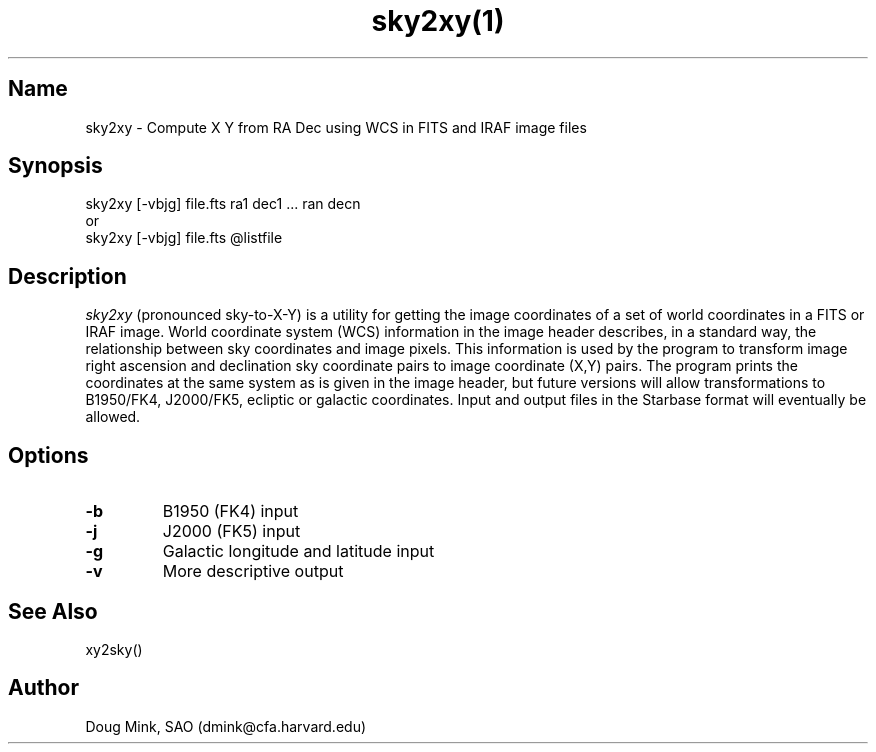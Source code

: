 .TH sky2xy(1) WCS "14 April 1998"
.SH Name
sky2xy \- Compute X Y from RA Dec using WCS in FITS and IRAF image files
.SH Synopsis
sky2xy [-vbjg] file.fts ra1 dec1 ... ran decn
.br
or
.br
sky2xy [-vbjg] file.fts @listfile
.SH Description
.I sky2xy
(pronounced sky-to-X-Y) is a utility for getting the image coordinates of
a set of world coordinates in a FITS or IRAF image. World coordinate
system (WCS) information in the image header describes, in a standard
way, the relationship between sky coordinates and image pixels. This
information is used by the program to transform image right ascension
and declination sky coordinate pairs to image coordinate (X,Y) pairs.
The program prints the coordinates at the same system as is given in the
image header, but future versions will allow transformations to B1950/FK4,
J2000/FK5, ecliptic or galactic coordinates. Input and output files in the
Starbase format will eventually be allowed. 
.SH Options
.TP
.B \-b
B1950 (FK4) input
.TP
.B \-j
J2000 (FK5) input
.TP
.B \-g
Galactic longitude and latitude input
.TP
.B \-v
More descriptive output
.SH See Also
xy2sky()
.SH Author
Doug Mink, SAO (dmink@cfa.harvard.edu)
